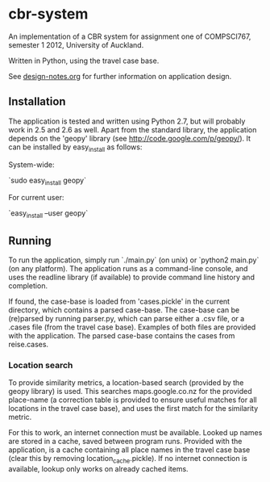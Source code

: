 * cbr-system
An implementation of a CBR system for assignment one of COMPSCI767,
semester 1 2012, University of Auckland.

Written in Python, using the travel case base.

See [[file:design-notes.org][design-notes.org]] for further information on application design.

** Installation
The application is tested and written using Python 2.7, but will
probably work in 2.5 and 2.6 as well. Apart from the standard library,
the application depends on the 'geopy' library (see
http://code.google.com/p/geopy/). It can be installed by easy_install
as follows:

System-wide:

`sudo easy_install geopy`

For current user:

`easy_install --user geopy`

** Running
To run the application, simply run `./main.py` (on unix) or `python2
main.py` (on any platform). The application runs as a command-line
console, and uses the readline library (if available) to provide
command line history and completion.

If found, the case-base is loaded from 'cases.pickle' in the current
directory, which contains a parsed case-base. The case-base can be
(re)parsed by running parser.py, which can parse either a .csv file,
or a .cases file (from the travel case base). Examples of both files
are provided with the application. The parsed case-base contains the
cases from reise.cases.

*** Location search
To provide similarity metrics, a location-based search (provided by
the geopy library) is used. This searches maps.google.co.nz for the
provided place-name (a correction table is provided to ensure useful
matches for all locations in the travel case base), and uses the first
match for the similarity metric.

For this to work, an internet connection must be available. Looked up
names are stored in a cache, saved between program runs. Provided with
the application, is a cache containing all place names in the travel
case base (clear this by removing location_cache.pickle). If no
internet connection is available, lookup only works on already cached
items.
